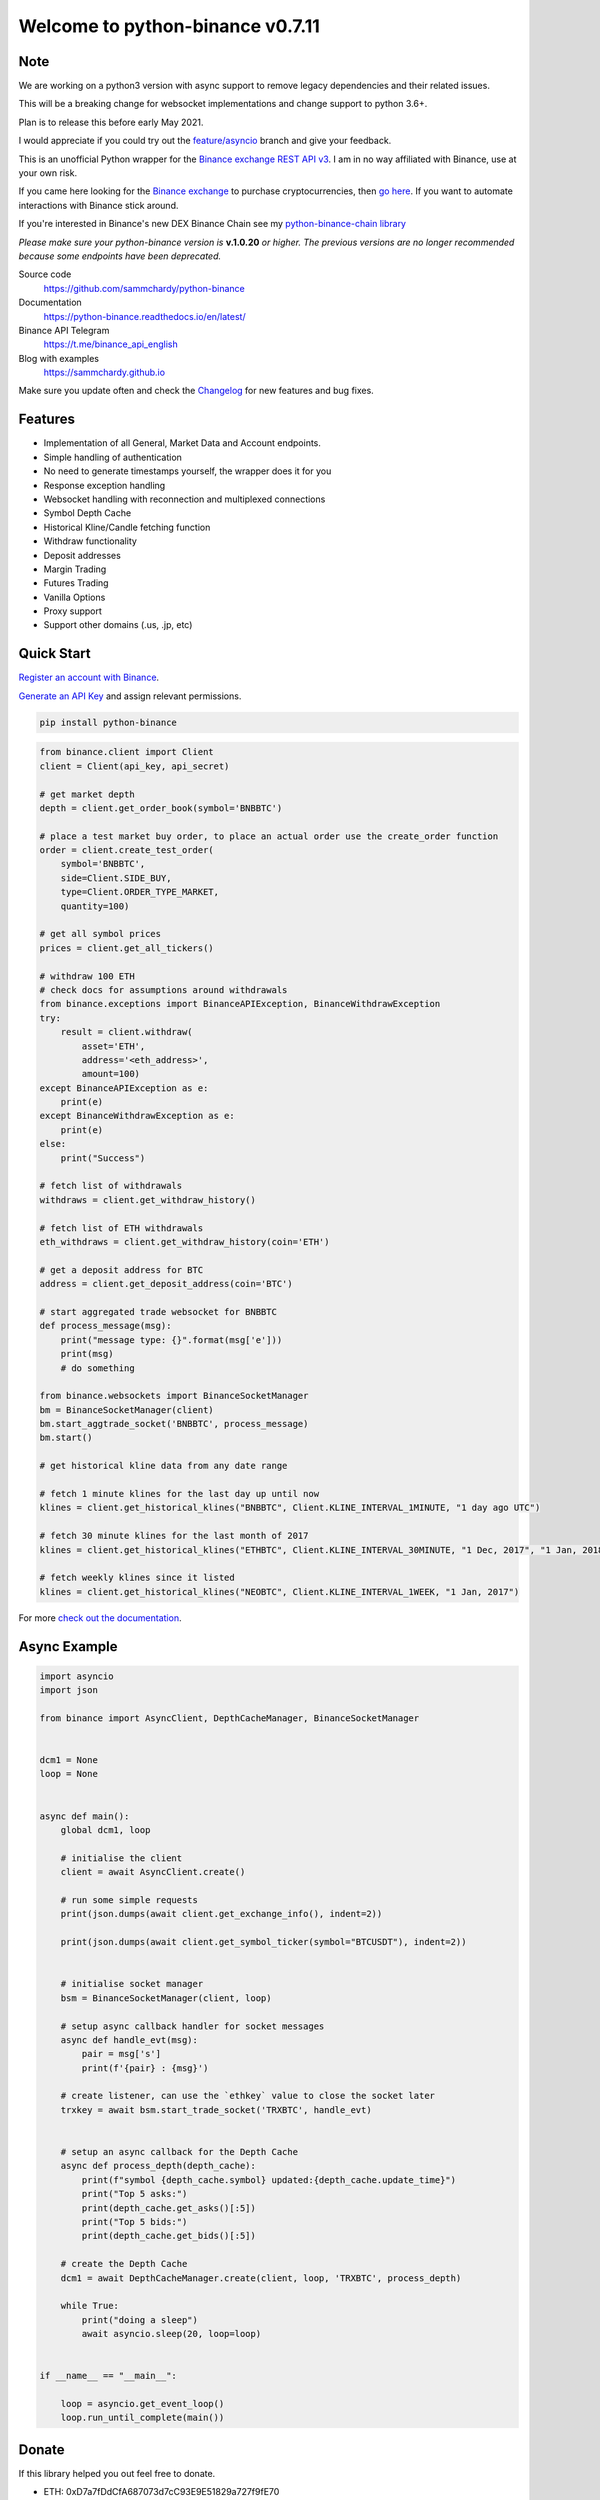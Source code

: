 =================================
Welcome to python-binance v0.7.11
=================================

Note
----

We are working on a python3 version with async support to remove legacy dependencies and their related issues.

This will be a breaking change for websocket implementations and change support to python 3.6+.

Plan is to release this before early May 2021.

I would appreciate if you could try out the `feature/asyncio <https://github.com/sammchardy/python-binance/tree/feature/asyncio>`_ branch and give your feedback.


.. image:: https://img.shields.io/pypi/v/python-binance.svg
    :target: https://pypi.python.org/pypi/python-binance

.. image:: https://img.shields.io/pypi/l/python-binance.svg
    :target: https://pypi.python.org/pypi/python-binance

.. image:: https://img.shields.io/travis/sammchardy/python-binance.svg
    :target: https://travis-ci.org/sammchardy/python-binance

.. image:: https://img.shields.io/coveralls/sammchardy/python-binance.svg
    :target: https://coveralls.io/github/sammchardy/python-binance

.. image:: https://img.shields.io/pypi/wheel/python-binance.svg
    :target: https://pypi.python.org/pypi/python-binance

.. image:: https://img.shields.io/pypi/pyversions/python-binance.svg
    :target: https://pypi.python.org/pypi/python-binance

This is an unofficial Python wrapper for the `Binance exchange REST API v3 <https://github.com/binance/binance-spot-api-docs>`_. I am in no way affiliated with Binance, use at your own risk.

If you came here looking for the `Binance exchange <https://www.binance.com/?ref=10099792>`_ to purchase cryptocurrencies, then `go here <https://www.binance.com/?ref=10099792>`_. If you want to automate interactions with Binance stick around.

If you're interested in Binance's new DEX Binance Chain see my `python-binance-chain library <https://github.com/sammchardy/python-binance-chain>`_

*Please make sure your* `python-binance` *version is* **v.1.0.20** *or higher.*
*The previous versions are no longer recommended because some endpoints have been deprecated.*

Source code
  https://github.com/sammchardy/python-binance

Documentation
  https://python-binance.readthedocs.io/en/latest/

Binance API Telegram
  https://t.me/binance_api_english

Blog with examples
  https://sammchardy.github.io

Make sure you update often and check the `Changelog <https://python-binance.readthedocs.io/en/latest/changelog.html>`_ for new features and bug fixes.

Features
--------

- Implementation of all General, Market Data and Account endpoints.
- Simple handling of authentication
- No need to generate timestamps yourself, the wrapper does it for you
- Response exception handling
- Websocket handling with reconnection and multiplexed connections
- Symbol Depth Cache
- Historical Kline/Candle fetching function
- Withdraw functionality
- Deposit addresses
- Margin Trading
- Futures Trading
- Vanilla Options
- Proxy support
- Support other domains (.us, .jp, etc)

Quick Start
-----------

`Register an account with Binance <https://accounts.binance.com/en/register?ref=10099792>`_.

`Generate an API Key <https://www.binance.com/en/my/settings/api-management>`_ and assign relevant permissions.

.. code:: bash

    pip install python-binance


.. code:: python

    from binance.client import Client
    client = Client(api_key, api_secret)

    # get market depth
    depth = client.get_order_book(symbol='BNBBTC')

    # place a test market buy order, to place an actual order use the create_order function
    order = client.create_test_order(
        symbol='BNBBTC',
        side=Client.SIDE_BUY,
        type=Client.ORDER_TYPE_MARKET,
        quantity=100)

    # get all symbol prices
    prices = client.get_all_tickers()

    # withdraw 100 ETH
    # check docs for assumptions around withdrawals
    from binance.exceptions import BinanceAPIException, BinanceWithdrawException
    try:
        result = client.withdraw(
            asset='ETH',
            address='<eth_address>',
            amount=100)
    except BinanceAPIException as e:
        print(e)
    except BinanceWithdrawException as e:
        print(e)
    else:
        print("Success")

    # fetch list of withdrawals
    withdraws = client.get_withdraw_history()

    # fetch list of ETH withdrawals
    eth_withdraws = client.get_withdraw_history(coin='ETH')

    # get a deposit address for BTC
    address = client.get_deposit_address(coin='BTC')

    # start aggregated trade websocket for BNBBTC
    def process_message(msg):
        print("message type: {}".format(msg['e']))
        print(msg)
        # do something

    from binance.websockets import BinanceSocketManager
    bm = BinanceSocketManager(client)
    bm.start_aggtrade_socket('BNBBTC', process_message)
    bm.start()

    # get historical kline data from any date range

    # fetch 1 minute klines for the last day up until now
    klines = client.get_historical_klines("BNBBTC", Client.KLINE_INTERVAL_1MINUTE, "1 day ago UTC")

    # fetch 30 minute klines for the last month of 2017
    klines = client.get_historical_klines("ETHBTC", Client.KLINE_INTERVAL_30MINUTE, "1 Dec, 2017", "1 Jan, 2018")

    # fetch weekly klines since it listed
    klines = client.get_historical_klines("NEOBTC", Client.KLINE_INTERVAL_1WEEK, "1 Jan, 2017")

For more `check out the documentation <https://python-binance.readthedocs.io/en/latest/>`_.

Async Example
-------------

.. code:: python

    import asyncio
    import json

    from binance import AsyncClient, DepthCacheManager, BinanceSocketManager


    dcm1 = None
    loop = None


    async def main():
        global dcm1, loop

        # initialise the client
        client = await AsyncClient.create()

        # run some simple requests
        print(json.dumps(await client.get_exchange_info(), indent=2))

        print(json.dumps(await client.get_symbol_ticker(symbol="BTCUSDT"), indent=2))


        # initialise socket manager
        bsm = BinanceSocketManager(client, loop)

        # setup async callback handler for socket messages
        async def handle_evt(msg):
            pair = msg['s']
            print(f'{pair} : {msg}')

        # create listener, can use the `ethkey` value to close the socket later
        trxkey = await bsm.start_trade_socket('TRXBTC', handle_evt)


        # setup an async callback for the Depth Cache
        async def process_depth(depth_cache):
            print(f"symbol {depth_cache.symbol} updated:{depth_cache.update_time}")
            print("Top 5 asks:")
            print(depth_cache.get_asks()[:5])
            print("Top 5 bids:")
            print(depth_cache.get_bids()[:5])

        # create the Depth Cache
        dcm1 = await DepthCacheManager.create(client, loop, 'TRXBTC', process_depth)

        while True:
            print("doing a sleep")
            await asyncio.sleep(20, loop=loop)


    if __name__ == "__main__":

        loop = asyncio.get_event_loop()
        loop.run_until_complete(main())


Donate
------

If this library helped you out feel free to donate.

- ETH: 0xD7a7fDdCfA687073d7cC93E9E51829a727f9fE70
- LTC: LPC5vw9ajR1YndE1hYVeo3kJ9LdHjcRCUZ
- NEO: AVJB4ZgN7VgSUtArCt94y7ZYT6d5NDfpBo
- BTC: 1Dknp6L6oRZrHDECRedihPzx2sSfmvEBys

Other Exchanges
---------------

If you use `Binance Chain <https://testnet.binance.org/>`_ check out my `python-binance-chain <https://github.com/sammchardy/python-binance-chain>`_ library.

If you use `Kucoin <https://www.kucoin.com/?rcode=E42cWB>`_ check out my `python-kucoin <https://github.com/sammchardy/python-kucoin>`_ library.

If you use `IDEX <https://idex.market>`_ check out my `python-idex <https://github.com/sammchardy/python-idex>`_ library.

.. image:: https://ga-beacon.appspot.com/UA-111417213-1/github/python-binance?pixel&useReferer
